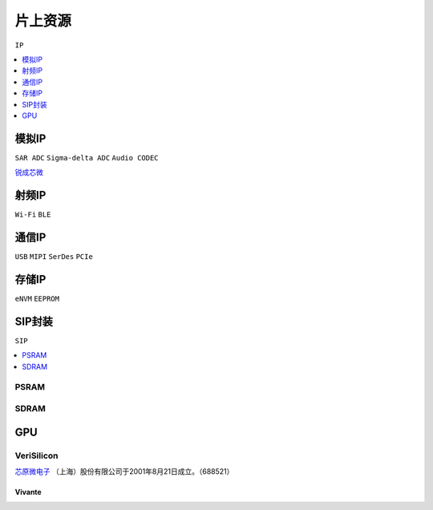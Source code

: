 
.. _ip:

片上资源
===============
``IP``

.. contents::
    :local:
    :depth: 1

模拟IP
-----------
``SAR ADC`` ``Sigma-delta ADC`` ``Audio CODEC``

`锐成芯微 <https://www.analogcircuit.cn/>`_


射频IP
-----------
``Wi-Fi`` ``BLE``

通信IP
-----------
``USB`` ``MIPI`` ``SerDes`` ``PCIe``

存储IP
-----------
``eNVM`` ``EEPROM``


.. _sip:

SIP封装
-----------
``SIP``

.. image:: images/sip.jpg

.. contents::
    :local:
    :depth: 1


PSRAM
~~~~~~~~~~~

SDRAM
~~~~~~~~~~~

.. _ip_gpu:

GPU
-----------


VeriSilicon
~~~~~~~~~~~~~

`芯原微电子 <https://www.verisilicon.com/>`_ （上海）股份有限公司于2001年8月21日成立。（688521）

Vivante
^^^^^^^^^^^

